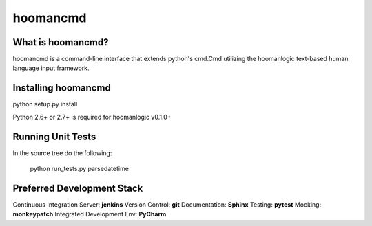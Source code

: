 ###########
hoomancmd
###########


What is hoomancmd?
====================

hoomancmd is a command-line interface that extends python's cmd.Cmd utilizing the hoomanlogic text-based human language input
framework.


Installing hoomancmd
======================

python setup.py install

Python 2.6+ or 2.7+ is required for hoomanlogic v0.1.0+


Running Unit Tests
==================

In the source tree do the following:

    python run_tests.py parsedatetime


Preferred Development Stack
===========================

Continuous Integration Server:  **jenkins**
Version Control:                **git**
Documentation:                  **Sphinx**
Testing:                        **pytest**
Mocking:                        **monkeypatch**
Integrated Development Env:     **PyCharm**

